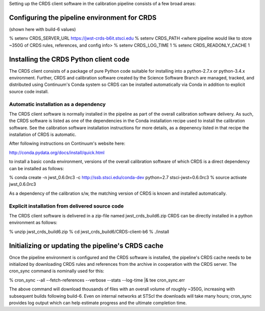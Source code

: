 Setting up the CRDS client software in the calibration pipeline consists of a few broad
areas:

Configuring the pipeline environment for CRDS
================================================

(shown here with build-6 values)

% setenv CRDS_SERVER_URL https://jwst-crds-b6it.stsci.edu
% setenv CRDS_PATH <where pipeline would like to store ~350G of CRDS rules, references, and config info>
% setenv CRDS_LOG_TIME 1
% setenc CRDS_READONLY_CACHE 1

Installing the CRDS Python client code
======================================

The CRDS client consists of a package of pure Python code suitable for installing into
a python-2.7.x or python-3.4.x environment.   Further, CRDS and calibration software 
created by the Science Software Branch are managed, tracked, and distributed using 
Continuum's Conda system so CRDS can be installed automatically via Conda in addition
to explicit source code install.

Automatic installation as a dependency
--------------------------------------

The CRDS client software is normally installed in the pipeline as part of the
overall calibration software delivery.  As such, the CRDS software is listed as
one of the dependencies in the Conda installation recipe used to install the
calibration software.  See the calibration software installation instructions
for more details, as a depenency listed in that recipe the installation of CRDS
is automatic.

After following instructions on Continuum's website here:

http://conda.pydata.org/docs/install/quick.html

to install a basic conda environment, versions of the overall calibration
software of which CRDS is a direct dependency can be installed as follows:

% conda create -n jwst_0.6.0rc3 -c http://ssb.stsci.edu/conda-dev python=2.7 stsci-jwst=0.6.0rc3
% source activate jwst_0.6.0rc3

As a dependency of the calibration s/w, the matching version of CRDS is
known and installed automatically.

Explicit installation from delivered source code
------------------------------------------------

The CRDS client software is delivered in a zip-file named jwst_crds_build6.zip
CRDS can be directly installed in a python environment as follows:

% unzip jwst_crds_build6.zip
% cd jwst_crds_build6/CRDS-client-b6
% ./install

Initializing or updating the pipeline's CRDS cache
==================================================

Once the pipeline environment is configured and the CRDS software is installed,
the pipeline's CRDS cache needs to be initialized by downloading CRDS rules
and references from the archive in cooperation with the CRDS server.  The
cron_sync command is nominally used for this:

% cron_sync --all --fetch-references --verbose --stats --log-time |& tee cron_sync.err

The above command will download thousands of files with an overall volume of 
roughly ~350G,  increasing with subsequent builds following build-6.  Even on internal
networks at STScI the downloads will take many hours;  cron_sync provides log output
which can help estimate progress and the ultimate completion time.

